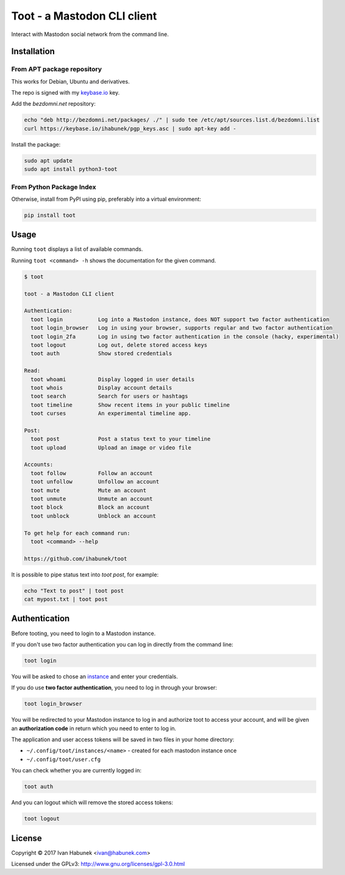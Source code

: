 ============================
Toot - a Mastodon CLI client
============================

Interact with Mastodon social network from the command line.

.. image:: https://img.shields.io/travis/ihabunek/toot.svg?maxAge=3600&style=flat-square
   :target: https://travis-ci.org/ihabunek/toot
.. image:: https://img.shields.io/badge/author-%40ihabunek-blue.svg?maxAge=3600&style=flat-square
   :target: https://mastodon.social/@ihabunek
.. image:: https://img.shields.io/github/license/ihabunek/toot.svg?maxAge=3600&style=flat-square
   :target: https://opensource.org/licenses/MIT
.. image:: https://img.shields.io/pypi/v/toot.svg?maxAge=3600&style=flat-square
   :target: https://pypi.python.org/pypi/toot


Installation
------------

From APT package repository
~~~~~~~~~~~~~~~~~~~~~~~~~~~

This works for Debian, Ubuntu and derivatives.

The repo is signed with my `keybase.io <https://keybase.io/ihabunek>`_ key.

Add the `bezdomni.net` repository:

.. code-block::

    echo "deb http://bezdomni.net/packages/ ./" | sudo tee /etc/apt/sources.list.d/bezdomni.list
    curl https://keybase.io/ihabunek/pgp_keys.asc | sudo apt-key add -

Install the package:

.. code-block::

    sudo apt update
    sudo apt install python3-toot

From Python Package Index
~~~~~~~~~~~~~~~~~~~~~~~~~

Otherwise, install from PyPI using pip, preferably into a virtual environment:

.. code-block::

    pip install toot

Usage
-----

Running ``toot`` displays a list of available commands.

Running ``toot <command> -h`` shows the documentation for the given command.

.. code-block::

    $ toot

    toot - a Mastodon CLI client

    Authentication:
      toot login           Log into a Mastodon instance, does NOT support two factor authentication
      toot login_browser   Log in using your browser, supports regular and two factor authentication
      toot login_2fa       Log in using two factor authentication in the console (hacky, experimental)
      toot logout          Log out, delete stored access keys
      toot auth            Show stored credentials

    Read:
      toot whoami          Display logged in user details
      toot whois           Display account details
      toot search          Search for users or hashtags
      toot timeline        Show recent items in your public timeline
      toot curses          An experimental timeline app.

    Post:
      toot post            Post a status text to your timeline
      toot upload          Upload an image or video file

    Accounts:
      toot follow          Follow an account
      toot unfollow        Unfollow an account
      toot mute            Mute an account
      toot unmute          Unmute an account
      toot block           Block an account
      toot unblock         Unblock an account

    To get help for each command run:
      toot <command> --help

    https://github.com/ihabunek/toot

It is possible to pipe status text into `toot post`, for example:

.. code-block::

    echo "Text to post" | toot post
    cat mypost.txt | toot post


Authentication
--------------

Before tooting, you need to login to a Mastodon instance.

If you don't use two factor authentication you can log in directly from the command line:

.. code-block::

    toot login

You will be asked to chose an instance_ and enter your credentials.

If you do use **two factor authentication**, you need to log in through your browser:

.. code-block::

    toot login_browser

You will be redirected to your Mastodon instance to log in and authorize toot to access your account, and will be given an **authorization code** in return which you need to enter to log in.

.. _instance: https://github.com/tootsuite/documentation/blob/master/Using-Mastodon/List-of-Mastodon-instances.md

The application and user access tokens will be saved in two files in your home directory:

* ``~/.config/toot/instances/<name>`` - created for each mastodon instance once
* ``~/.config/toot/user.cfg``

You can check whether you are currently logged in:

.. code-block::

    toot auth

And you can logout which will remove the stored access tokens:

.. code-block::

    toot logout

License
-------

Copyright © 2017 Ivan Habunek <ivan@habunek.com>

Licensed under the GPLv3: http://www.gnu.org/licenses/gpl-3.0.html
